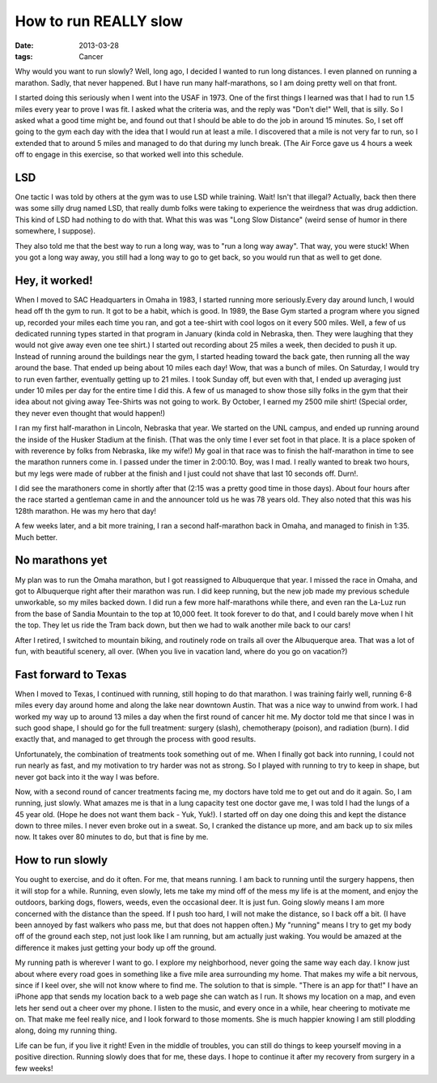 ######################
How to run REALLY slow
######################

:date: 2013-03-28
:tags: Cancer


Why would you want to run slowly? Well, long ago, I decided I wanted to run
long distances. I even planned on running a marathon. Sadly, that never
happened. But I have run many half-marathons, so I am doing pretty well on that
front.

I started doing this seriously when I went into the USAF in 1973. One of the
first things I learned was that I had to run 1.5 miles every year to prove I
was fit. I asked what the criteria was, and the reply was "Don't die!" Well,
that is silly. So I asked what a good time might be, and found out that I
should be able to do the job in around 15 minutes. So, I set off going to the
gym each day with the idea that I would run at least a mile. I discovered that
a mile is not very far to run, so I extended that to around 5 miles and managed
to do that during my lunch break. (The Air Force gave us 4 hours a week off to
engage in this exercise, so that worked well into this schedule. 

***
LSD
***

One tactic I was told by others at the gym was to use LSD while training. Wait!
Isn't that illegal? Actually, back then there was some silly drug named LSD,
that really dumb folks were taking to experience the weirdness that was drug
addiction. This kind of LSD had nothing to do with that. What this was was
"Long Slow Distance" (weird sense of humor in there somewhere, I suppose). 

They also told me that the best way to run a long way, was to "run a long way
away". That way, you were stuck! When you got a long way away, you still had a
long way to go to get back, so you would run that as well to get done.

***************
Hey, it worked!
***************

When I moved to SAC Headquarters in Omaha in 1983, I started running more
seriously.Every day around lunch, I would head off th the gym to run. It got to
be a habit, which is good. In 1989, the Base Gym started a program where you
signed up, recorded your miles each time you ran, and got a tee-shirt with cool
logos on it every 500 miles. Well, a few of us dedicated running types started
in that program in January (kinda cold in Nebraska, then. They were laughing
that they would not give away even one tee shirt.) I started out recording about
25 miles a week, then decided to push it up.  Instead of running around the
buildings near the gym, I started heading toward the back gate, then running
all the way around the base. That ended up being about 10 miles each day! Wow,
that was a bunch of miles. On Saturday, I would try to run even farther,
eventually getting up to 21 miles. I took Sunday off, but even with that, I
ended up averaging just under 10 miles per day for the entire time I did this.
A few of us managed to show those silly folks in the gym that their idea about
not giving away Tee-Shirts was not going to work. By October, I earned my 2500
mile shirt! (Special order, they never even thought that would happen!)

I ran my first half-marathon in Lincoln, Nebraska that year. We started on the
UNL campus, and ended up running around the inside of the Husker Stadium at the
finish. (That was the only time I ever set foot in that place. It is a place
spoken of with reverence by folks from Nebraska, like my wife!) My goal in that
race was to finish the half-marathon in time to see the marathon runners come
in. I passed under the timer in 2:00:10. Boy, was I mad. I really wanted to
break two hours, but my legs were made of rubber at the finish and I just could
not shave that last 10 seconds off. Durn!.

I did see the marathoners come in shortly after that (2:15 was a pretty good
time in those days). About four hours after the race started a gentleman came
in and the announcer told us he was 78 years old. They also noted that this was
his 128th marathon. He was my hero that day!

A few weeks later, and a bit more training, I ran a second half-marathon back
in Omaha, and managed to finish in 1:35. Much better. 

****************
No marathons yet
****************

My plan was to run the Omaha marathon, but I got reassigned to Albuquerque that
year. I missed the race in Omaha, and got to Albuquerque right after their
marathon was run. I did keep running, but the new job made my previous schedule
unworkable, so my miles backed down. I did run a few more half-marathons while
there, and even ran the La-Luz run from the base of Sandia Mountain to the top
at 10,000 feet. It took forever to do that, and I could barely move when I hit
the top. They let us ride the Tram back down, but then we had to walk another
mile back to our cars!

After I retired, I switched to mountain biking, and routinely rode on trails
all over the Albuquerque area. That was a lot of fun, with beautiful scenery,
all over. (When you live in vacation land, where do you go on vacation?)

*********************
Fast forward to Texas
*********************

When I moved to Texas, I continued with running, still hoping to do that
marathon. I was training fairly well, running 6-8 miles every day around home
and along the lake near downtown Austin. That was a nice way to unwind from
work. I had worked my way up to around 13 miles a day when the first round of
cancer hit me. My doctor told me that since I was in such good shape, I should
go for the full treatment: surgery (slash), chemotherapy (poison), and
radiation (burn). I did exactly that, and managed to get through the process
with good results.

Unfortunately, the combination of treatments took something out of me. When I
finally got back into running, I could not run nearly as fast, and my
motivation to try harder was not as strong. So I played with running to try to
keep in shape, but never got back into it the way I was before.

Now, with a second round of cancer treatments facing me, my doctors have told
me to get out and do it again. So, I am running, just slowly. What amazes me is
that in a lung capacity test one doctor gave me, I was told I had the lungs of
a 45 year old. (Hope he does not want them back - Yuk, Yuk!). I started off on
day one doing this and kept the distance down to three miles. I never even
broke out in a sweat. So, I cranked the distance up more, and am back up to six
miles now. It takes over 80 minutes to do, but that is fine by me.

*****************
How to run slowly
*****************

You ought to exercise, and do it often. For me, that means running. I am back
to running until the surgery happens, then it will stop for a while. Running,
even slowly, lets me take my mind off of the mess my life is at the moment, and
enjoy the outdoors, barking dogs, flowers, weeds, even the occasional deer. It
is just fun. Going slowly means I am more concerned with the distance than the
speed. If I push too hard, I will not make the distance, so I back off a bit.
(I have been annoyed by fast walkers who pass me, but that does not happen
often.) My "running" means I try to get my body off of the ground each step,
not just look like I am running, but am actually just waking. You would be
amazed at the difference it makes just getting your body up off the ground. 

My running path is wherever I want to go. I explore my neighborhood, never going
the same way each day. I know just about where every road goes in something
like a five mile area surrounding my home. That makes my wife a bit nervous,
since if I keel over, she will not know where to find me. The solution to that
is simple. "There is an app for that!" I have an iPhone app that sends my
location back to a web page she can watch as I run. It shows my location on a
map, and even lets her send out a cheer over my phone. I listen to the music,
and every once in a while, hear cheering to motivate me on. That make me feel
really nice, and I look forward to those moments. She is much happier knowing I
am still plodding along, doing my running thing.

Life can be fun, if you live it right! Even in the middle of troubles, you can
still do things to keep yourself moving in a positive direction. Running slowly
does that for me, these days. I hope to continue it after my recovery from
surgery in a few weeks!
